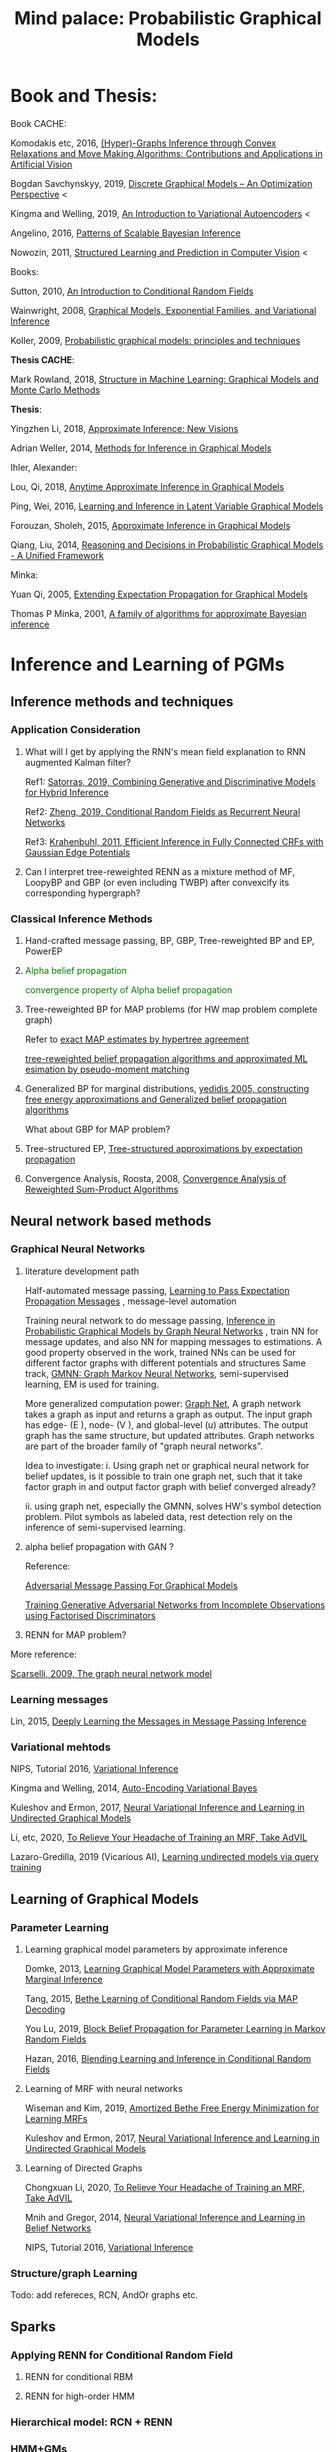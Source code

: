 #+TITLE: Mind palace: Probabilistic Graphical Models
#+LATEX_COMPILER: pdflatex
#+options: toc:t
#+MACRO: color @@html:<font color="$1">$2</font>@@


* Book and Thesis:

   Book CACHE:

   Komodakis etc, 2016, [[https://www.nowpublishers.com/article/Details/CGV-066][(Hyper)-Graphs Inference through Convex Relaxations and Move Making Algorithms: Contributions and Applications in Artificial Vision]]
   
   Bogdan Savchynskyy, 2019, [[file:~/Documents/my_eBooks/mLearning/discrete_graphical_models_an_optimization_perspective.pdf][Discrete Graphical Models -- An Optimization Perspective]] < 

   Kingma and Welling, 2019, [[file:~/Documents/my_eBooks/mLearning/introduction_to_variatinal_autoencoders.pdf][An Introduction to Variational Autoencoders]] <

   Angelino, 2016, [[https://www.nowpublishers.com/article/Details/MAL-052][Patterns of Scalable Bayesian Inference]]
   
   Nowozin, 2011, [[http://www.nowozin.net/sebastian/papers/nowozin2011structured-tutorial.pdf][Structured Learning and Prediction in Computer Vision]] <
   
   
   Books:
   
   Sutton, 2010, [[https://homepages.inf.ed.ac.uk/csutton/publications/crftut-fnt.pdf][An Introduction to Conditional Random Fields]]
   
   Wainwright, 2008, [[file:~/Documents/my_eBooks/mLearning/graphical_models_wainwright.pdf][Graphical Models, Exponential Families, and Variational Inference]]
    
   Koller, 2009, [[file:~/Documents/my_eBooks/mLearning/probabilistic_graphical_models_principles_techniques.pdf][Probabilistic graphical models: principles and techniques]]

   *Thesis CACHE*:
   
   Mark Rowland, 2018, [[https://www.repository.cam.ac.uk/handle/1810/287479][Structure in Machine Learning: Graphical Models and Monte Carlo Methods]]

   *Thesis*:

   Yingzhen Li, 2018, [[https://www.repository.cam.ac.uk/handle/1810/277549][Approximate Inference: New Visions]]
   
   Adrian Weller, 2014, [[http://mlg.eng.cam.ac.uk/adrian/phd_FINAL.pdf][Methods for Inference in Graphical Models]]

   Ihler, Alexander:

   Lou, Qi, 2018, [[https://escholarship.org/uc/item/7sc0m97f][Anytime Approximate Inference in Graphical Models]]

   Ping, Wei, 2016, [[https://escholarship.org/uc/item/7q90z4b5][Learning and Inference in Latent Variable Graphical Models]]

   Forouzan, Sholeh, 2015, [[https://escholarship.org/uc/item/5n4733cz][Approximate Inference in Graphical Models]]
   
   Qiang, Liu, 2014, [[https://escholarship.org/uc/item/92p8w3xb][Reasoning and Decisions in Probabilistic Graphical Models - A Unified Framework]]

   Minka:

   Yuan Qi, 2005, [[https://affect.media.mit.edu/pdfs/05.qi-phd.pdf][Extending Expectation Propagation for Graphical Models]]
   
   Thomas P Minka, 2001, [[https://tminka.github.io/papers/ep/minka-thesis.pdf][A family of algorithms for approximate Bayesian inference]]


* Inference and Learning of PGMs

** Inference methods and techniques
*** COMMENT Partition function estimation by clampping
    1. Techniques for improving the Inference

       [[http://mlg.eng.cam.ac.uk/pub/pdf/EatGha09.pdf][Choosing a Variable to Clamp]]

       [[http://auai.org/uai2015/proceedings/papers/158.pdf][Locally Conditioned Belief Propagation]]

       [[https://papers.nips.cc/paper/5529-clamping-variables-and-approximate-inference.pdf][Clamping Variables and Approximate Inference]]

       linear response: 

       [[https://www.ics.uci.edu/~welling/publications/papers/LR2.pdf][Linear Response Algorithms for Approximate Inference in Graphical Models]]

       Combining with Particle/Stochastic Inference Methods:

       [[https://papers.nips.cc/paper/5695-probabilistic-variational-bounds-for-graphical-models][Qiang Liu, 2015, Probabilistic Variational Bounds for Graphical Models]]

       Noorshams and Wainwright, 2013, [[https://ieeexplore.ieee.org/stamp/stamp.jsp?arnumber=6373728][stochastic belief propagation: a low-complexity alternative to the sum-product algorithm]]

       Mixture/multi-modal:

       Baque, 2017, [[http://openaccess.thecvf.com/content_cvpr_2017/papers/Baque_Multi-Modal_Mean-Fields_via_CVPR_2017_paper.pdf][Multi-Modal Mean-Fields via Cardinality-Based Clamping]]

       Hao Xiong, 2019 UAI, [[http://auai.org/uai2019/proceedings/papers/19.pdf][One-Shot Marginal MAP Inference in Markov Random Fields]]

       Remarks: *Improve the amortized Inference Net for Bethe free energy estimation, will linear response theory or RNN help this problem?*

    2. What do cutset or clamping would do for region-based free energy?

       2.0 how to identify cutset of best variable to clamp?

       2.1 investigate the effect to GBP or EP (or tree structured EP)

       2.2 what its effect to RENN

*** Application Consideration

    3. What will I get by applying the RNN's mean field explanation to RNN augmented Kalman filter?

       Ref1: [[https://papers.nips.cc/paper/9532-combining-generative-and-discriminative-models-for-hybrid-inference.pdf][Satorras, 2019, Combining Generative and Discriminative Models for Hybrid Inference]]

       Ref2: [[https://arxiv.org/pdf/1502.03240.pdf][Zheng, 2019, Conditional Random Fields as Recurrent Neural Networks]]

       Ref3: [[https://arxiv.org/abs/1210.5644][Krahenbuhl, 2011, Efficient Inference in Fully Connected CRFs with Gaussian Edge Potentials]]

    4. Can I interpret tree-reweighted RENN as a mixture method of MF, LoopyBP and GBP (or even including TWBP) after convexcify its corresponding hypergraph?


*** Classical Inference Methods
    1. Hand-crafted message passing, BP, GBP, Tree-reweighted BP and EP, PowerEP

    2. {{{color(green,Alpha belief propagation)}}}

       {{{color(green, convergence property of Alpha belief propagation)}}}

    3. Tree-reweighted BP for MAP problems (for HW map problem complete graph)

       Refer to [[https://papers.nips.cc/paper/2206-exact-map-estimates-by-hypertree-agreement.pdf][exact MAP estimates by hypertree agreement]]

       [[http://ssg.mit.edu/group/willsky/publ_pdfs/166_pub_AISTATS.pdf][tree-reweighted belief propagation algorithms and approximated ML esimation by pseudo-moment matching]]

    4. Generalized BP for marginal distributions, [[https://www.cs.princeton.edu/courses/archive/spring06/cos598C/papers/YedidaFreemanWeiss2004.pdf][yedidis 2005, constructing free energy approximations and Generalized belief propagation algorithms]]

       What about GBP for MAP problem?

    5. Tree-structured EP, [[https://tminka.github.io/papers/eptree/minka-eptree.pdf][Tree-structured approximations by expectation propagation]]

    6. Convergence Analysis, Roosta, 2008, [[https://ieeexplore.ieee.org/document/4599175][Convergence Analysis of Reweighted Sum-Product Algorithms]]


** Neural network based methods

*** Graphical Neural Networks
    1. literature development path

       Half-automated message passing, [[https://papers.nips.cc/paper/5070-learning-to-pass-expectation-propagation-messages.pdf][Learning to Pass Expectation Propagation Messages]] , message-level automation

       Training neural network to do message passing, [[https://arxiv.org/abs/1803.07710][Inference in Probabilistic Graphical Models by Graph Neural Networks]] , train NN for message updates, and also NN for mapping messages to estimations. A good property observed in the work, trained NNs can be used for different factor graphs with different potentials and structures
       Same track, [[https://arxiv.org/abs/1905.06214][GMNN: Graph Markov Neural Networks]], semi-supervised learning, EM is used for training.

       More generalized computation power: [[https://github.com/deepmind/graph_nets][Graph Net]], A graph network takes a graph as input and returns a graph as output. The input graph has edge- (E ), node- (V ), and global-level (u) attributes. The output graph has the same structure, but updated attributes. Graph networks are part of the broader family of "graph neural networks".

       Idea to investigate: i. Using graph net or graphical neural network for belief updates, is it possible to train one graph net, such that it take factor graph in and output factor graph with belief converged already?

       ii. using graph net, especially the GMNN, solves HW's symbol detection problem. Pilot symbols as labeled data, rest detection rely on the inference of semi-supervised learning.

    2. alpha belief propagation with GAN ?

       Reference:

       [[https://arxiv.org/abs/1612.05048][Adversarial Message Passing For Graphical Models]]

       [[https://arxiv.org/pdf/1905.12660.pdf][Training Generative Adversarial Networks from Incomplete Observations using Factorised Discriminators]]

    3. RENN for MAP problem?

    More reference:
   
    [[https://persagen.com/files/misc/scarselli2009graph.pdf][Scarselli, 2009, The graph neural network model]]
    
*** Learning messages
    
    Lin, 2015, [[http://papers.nips.cc/paper/5791-deeply-learning-the-messages-in-message-passing-inference.pdf][Deeply Learning the Messages in Message Passing Inference]]

*** Variational mehtods   
    
    NIPS, Tutorial 2016, [[https://media.nips.cc/Conferences/2016/Slides/6199-Slides.pdf][Variational Inference]]
    
    Kingma and Welling, 2014, [[https://arxiv.org/abs/1312.6114][Auto-Encoding Variational Bayes]]
    
    Kuleshov and Ermon, 2017, [[https://arxiv.org/abs/1711.02679][Neural Variational Inference and Learning in Undirected Graphical Models]]

    Li, etc, 2020, [[https://arxiv.org/abs/1901.08400][To Relieve Your Headache of Training an MRF, Take AdVIL]]

    Lazaro-Gredilla, 2019 (Vicarious AI), [[https://arxiv.org/abs/1912.02893][Learning undirected models via query training]]


** Learning of Graphical Models

*** Parameter Learning

    1. Learning graphical model parameters by approximate inference

       Domke, 2013, [[https://ieeexplore.ieee.org/abstract/document/6420841][Learning Graphical Model Parameters with Approximate Marginal Inference]]

       Tang, 2015, [[https://arxiv.org/abs/1503.01228][Bethe Learning of Conditional Random Fields via MAP Decoding]]

       You Lu, 2019, [[https://www.aaai.org/ojs/index.php/AAAI/article/view/4357][Block Belief Propagation for Parameter Learning in Markov Random Fields]]

       Hazan, 2016, [[http://www.jmlr.org/papers/v17/13-260.html][Blending Learning and Inference in Conditional Random Fields]]

    2. Learning of MRF with neural networks

       Wiseman and Kim, 2019, [[https://papers.nips.cc/paper/9687-amortized-bethe-free-energy-minimization-for-learning-mrfs.pdf][Amortized Bethe Free Energy Minimization for Learning MRFs]]

       Kuleshov and Ermon, 2017, [[https://arxiv.org/abs/1711.02679][Neural Variational Inference and Learning in Undirected Graphical Models]]


    3. Learning of Directed Graphs

       Chongxuan Li, 2020, [[https://arxiv.org/abs/1901.08400][To Relieve Your Headache of Training an MRF, Take AdVIL]]

       Mnih and Gregor, 2014, [[https://arxiv.org/abs/1402.0030][Neural Variational Inference and Learning in Belief Networks]]

       NIPS, Tutorial 2016, [[https://media.nips.cc/Conferences/2016/Slides/6199-Slides.pdf][Variational Inference]]

*** Structure/graph Learning
    Todo: add refereces, RCN, AndOr graphs etc.
      
** Sparks

*** Applying RENN for Conditional Random Field

    1. RENN for conditional RBM

    2. RENN for high-order HMM


*** Hierarchical model: RCN + RENN

*** HMM+GMs
   
    1. Apply to acoustic signal detection

       1.1 {{{color(green,Derivatives Done)}}}

       1.2 {{{color(orange,Experiments underoging)}}}

       1.3 [[https://www.ijcai.org/Proceedings/11/Papers/203.pdf][A Hidden Markov Model Variant for Sequence Classification]], variant classification tricks from HMM

    2. Apply to planning 

*** HRCF for bio-medical application

    1. Pure tractable density functions + BP or RENN

    2. NN based emission probability + BP or RENN


*** flow+EM
    1. {{{color(green, EM guides mixture building of probabilistic model, works.)}}}
    2. How about using DCT/wavelet transform for our generative models?
    2. Shall try EM with Ordinary Differential Equation?

*** flow-model based classification
    1. {{{color(green, Maximum likelihood estimation done, test done on cifar10)}}}
    2. reform input x and class label as [x, c], the send [x, c] to go through invertible flow-model. To maximize the mutual information between x and c


* Application of Graphical Models and Teaching

** With HW
 
   1. >  [[https://ieeexplore.ieee.org/document/5503193][Donoho, 2010, Message passingfor compressed sensing]] and [[https://arxiv.org/abs/0907.3574][Donoho, 2009, AMP for compressed sensing]]

      > [[https://arxiv.org/abs/1610.03082][Rangan, 2018, VAMP]] 

   2. OAMPNet, MMNet, [[https://arxiv.org/abs/1906.04610][Adaptive Neural Signal Detection for Massive MIMO]]

      How about to bring the VAMP (or generalized AMP by Rangan, 2012, prefer VAMP) into OAMPNet? Better than OAMPNet?

   3. SSFN seems to be able as candidate ITERATIVE detection method for MIMO as MMNet.

   4. Use RENN with and without readout net for MIMO detection

   5. If NN based method does not give very good performance on non-binary support cases, may just use the equivalence condition to convert the non-binary MRF binary MRF, solve the problem and cast the solution back.


* GANs
** Redefine the target of GAN
   1. Try to define the targets of GAN as combinational conditionals distributions/combination of sample logics instead of joint decisions. Then the complex decision can be made by combination of simple logics. 

** Current design EOT-GAN help robust classification design/large-scale imaginary classification/ semi-supervised learning?
   
   
** Coverlutional lay bounded design, for lipschitz property
   +First step for the reference(random circulate coverlutional matrix), see if useful+

** Discrete GAN or RBM or Autoencoder

** OT incremental building
   
*** Additive Building:
    [[file:images/GAN/incremental_building/P81115-111945.jpg][Discussion with Baptiste on additive para $\gamma$, remaining question: how to optimize Q]]
    
    +*** How about using barycenters model to do the incremental building?+
*** seems one-to-mutiple barycenter computation is a base-line of mixture
    
*** Concatenating Building
    
    OT is equivalent or leq than autoencoder structured autoencoder:
    1. consider the concatenation/progressive adding more mapping. See if each concatenation has complexity reduction, error bounding... $W(P_X,P_Y) \leq W(P_X, G1(Z1)) \leq W(X, G2(Z2)) \leq \cdots$
    2. $W(P_X,P_Y) \leq W(P_X, G2(Z2)) \leq W(G1(Z1), G2(Z2))$, i.e. do alternative mapping twice, what is the benefits of solving $W(G1(Z1), G2(Z2))$.
    3. Consider adaboosing for condition of going deeper
    4. cite:NIPS2017_7126 use beta-divergence for each mixture component generator optimization. This allow a training generator to omit tail samples during training. Empirical samples that are not captured during previous generator training will be put more weight and become high-weight samples for next generator training.

    5. Use Gaussian random encoder, benefit: the latent divergence with prior (gaussian prior) can be analytically studied.   


** User GAN to learn context noise
   User GAN to learn context noise distribution instead of signal itself. Then apply learned noise to signal. 

** HMM+GMM+OT/GAN
   HMM+GMM models perform good enough in clean/non-noise scenarios/context. But in heavy-noise scenario, it works poor.
   $P_X$, the signal distribution itself or the feature distribution after MFCC, is not GMM but is modeled as GMM. So, how about learning the transformation $P_X \rightarrow Q_X$ to make $Q_X$ is Mixture Gaussian.

   [[file:images/GAN/hmm/hmm_ot.jpg][Discussion with Saikat on application of OT to HMM]]

** Using EOT for Coreset finding or generating
   
   1. Using EOT to compute coreset
   2. Using EOT to train generative model to generate coreset. It is ok for mode collapse.
   3. How about using beta-divergence for coreset problem?

** convex duality (Farnia): 
   

* Robustness
** ROBUST probability learning

   1. try to use measure that is robust to noisy samples or outlier, such as beta-estimation, beta divergence, useVAE do the generator may solve the probability of g

** minmax problem:
   1. robust linear clissifier + feature mapping: for robustness against noise and attack

   2. Minmax learning for remote prediction, find the connection to anto-encoder and GAN, do information bottleneck work, try to see (mutual information estimation in estimation information flow in DNN helps or not)
   3. Find OT distance in pix space and feature space, what is the condition for the eqvilence? then use ot upper bound to try the minmax problem... target: extend the problem into general case, not just linear dicision rule.

** [[file:images/robustness/adversarial_sample.jpg][Discussion with Hossein]]


   
* Interpretable Methods and Explanations
  A general framework for learning different kinds of explanations for black box algorithms is proposed and experimentedcite:fong2017interpretable.
  Google's interpretability tool: [[https://github.com/tensorflow/lucid][lucid@github]].

  1. Use lucid to study the inference propagation over CNN or its variants
  2. What is the relationship between salience map and neural network sparsity.

     cite:fong2017interpretable proposes two test rules for leanring/inference algorithms: 1. classification itself 2. rotation perturbation on input. Regulation formulas are proposed. Deletion, noise and bluring on input images are experimented and discussed.







** Bayesian Learning

   
* Record of reading

** Causal Inference
   cite:pearl2018theoretical explains the theoretical limits of current
   state-of-art machine learning that are mostly based on statistical methods.


   
   
* Reference
  bibliographystyle:unsrt
  bibliography:mLearningMemo.bib
